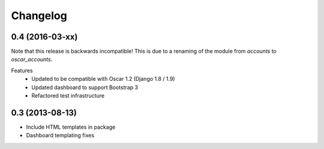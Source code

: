 =========
Changelog
=========

0.4 (2016-03-xx)
----------------
Note that this release is backwards incompatible! This is due to a renaming
of the module from `accounts` to `oscar_accounts`. 

Features
 - Updated to be compatible with Oscar 1.2 (Django 1.8 / 1.9)
 - Updated dashboard to support Bootstrap 3
 - Refactored test infrastructure


0.3 (2013-08-13)
----------------
- Include HTML templates in package
- Dashboard templating fixes

